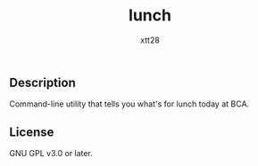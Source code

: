 #+TITLE: lunch
#+AUTHOR: xtt28

** Description

Command-line utility that tells you what's for lunch today at BCA.

** License

GNU GPL v3.0 or later.
